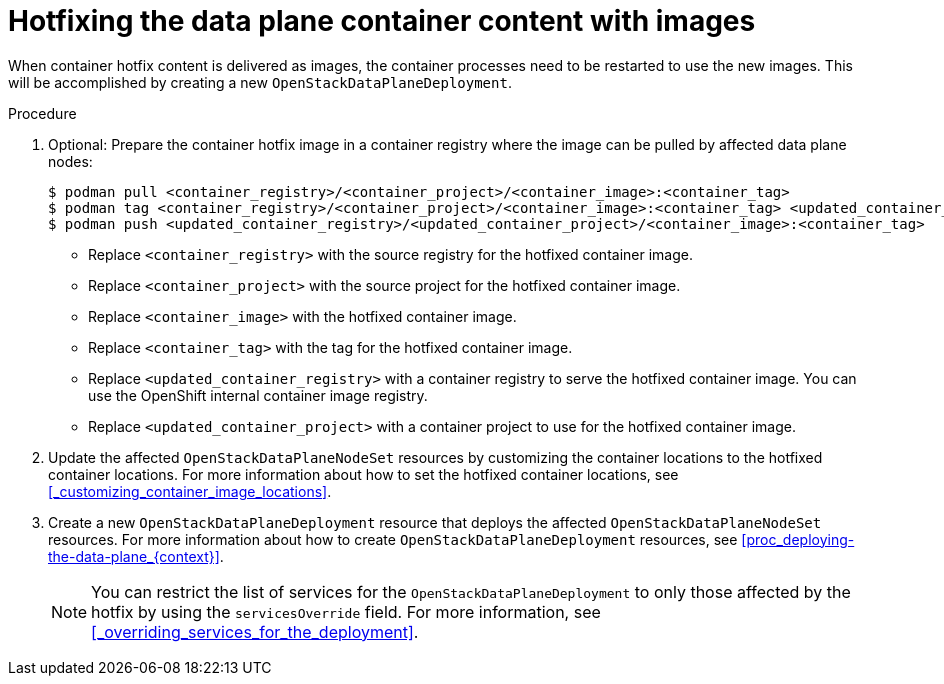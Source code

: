 [id="proc_hotfixing-the-data-plane-container-content-images-{context}"]
= Hotfixing the data plane container content with images

[role="_abstract"]

When container hotfix content is delivered as images, the container processes need to be restarted to use the new images. This will be accomplished by creating a new `OpenStackDataPlaneDeployment`.

.Procedure

. Optional: Prepare the container hotfix image in a container registry where the image can be pulled by affected data plane nodes:
+
----
$ podman pull <container_registry>/<container_project>/<container_image>:<container_tag>
$ podman tag <container_registry>/<container_project>/<container_image>:<container_tag> <updated_container_registry>/<updated_container_project>/<container_image>:<container_tag>
$ podman push <updated_container_registry>/<updated_container_project>/<container_image>:<container_tag>
----
+
* Replace `<container_registry>` with the source registry for the hotfixed container image.
* Replace `<container_project>` with the source project for the hotfixed container image.
* Replace `<container_image>` with the hotfixed container image.
* Replace `<container_tag>` with the tag for the hotfixed container image.
* Replace `<updated_container_registry>` with a container registry to serve the hotfixed container image. You can use the OpenShift internal container image registry.
* Replace `<updated_container_project>` with a container project to use for the hotfixed container image.

. Update the affected `OpenStackDataPlaneNodeSet` resources by customizing the container locations to the hotfixed container locations. For more information about how to set the hotfixed container locations, see <<_customizing_container_image_locations>>.

. Create a new `OpenStackDataPlaneDeployment` resource that deploys the affected `OpenStackDataPlaneNodeSet` resources. For more information about how to create `OpenStackDataPlaneDeployment` resources, see <<proc_deploying-the-data-plane_{context}>>.
+
[NOTE]
You can restrict the list of services for the `OpenStackDataPlaneDeployment` to only those affected by the hotfix by using the `servicesOverride` field. For more information, see <<_overriding_services_for_the_deployment>>.
